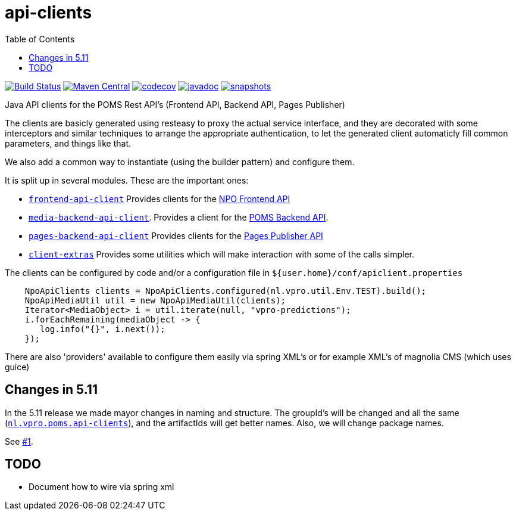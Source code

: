 = api-clients
:toc:

image:https://travis-ci.org/npo-poms/api-clients.svg?[Build Status,link=https://travis-ci.org/npo-poms/api-clients]
image:https://img.shields.io/maven-central/v/nl.vpro.poms.api-clients/api-client-parent.svg?label=Maven%20Central[Maven Central,link=https://search.maven.org/search?q=g:%22nl.vpro.poms.api-clients%22]
image:https://codecov.io/gh/npo-poms/api-clients/branch/master/graph/badge.svg[codecov,link=https://codecov.io/gh/npo-poms/api-clients]
image:http://www.javadoc.io/badge/nl.vpro.poms.api-clients/frontend-api-client.svg?color=blue[javadoc,link=http://www.javadoc.io/doc/nl.vpro.poms.api-clients/frontend-api-client]
image:https://img.shields.io/nexus/s/https/oss.sonatype.org/nl.vpro.poms.api-clients/api-client-parent.svg[snapshots,link=https://oss.sonatype.org/content/repositories/snapshots/nl/vpro/poms/api-clients/]


Java API clients for the POMS Rest API's (Frontend API, Backend API, Pages Publisher)

The clients are basicly generated using resteasy to proxy the actual service interface, and they are decorated with  some interceptors and similar techniques to arrange the appropriate authentication, to let the generated client automaticly fill common parameters, and things like that.

We also add a common way to instantiate (using the builder pattern) and configure them.

It is split up in several modules. These are the important ones:

* link:frontend-api-client[`frontend-api-client`] Provides clients for the https://rs.poms.omroep.nl[NPO Frontend API]

* link:media-backend-api-client[`media-backend-api-client`]. Provides a client for the https://api.poms.omroep.nl[POMS Backend API].

* link:pages-backend-api-client[`pages-backend-api-client`] Provides clients for the https://publish.pages.omroep.nl[Pages Publisher API]

* link:client-extras[`client-extras`] Provides some utilities which will make interaction with some of the calls simpler.

The clients can be configured by code and/or a configuration file in `${user.home}/conf/apiclient.properties`

[source,java]
----
    NpoApiClients clients = NpoApiClients.configured(nl.vpro.util.Env.TEST).build();
    NpoApiMediaUtil util = new NpoApiMediaUtil(clients);
    Iterator<MediaObject> i = util.iterate(null, "vpro-predictions");
    i.forEachRemaining(mediaObject -> {
       log.info("{}", i.next());
    });

----

There are also 'providers' available to configure them easily via spring XML's or for example XML's of magnolia CMS (which uses guice)

== Changes in 5.11

In the 5.11 release we made mayor changes in naming and structure. The groupId's will be changed and all the same (https://search.maven.org/search?q=g:nl.vpro.poms.api-clients[`nl.vpro.poms.api-clients`]), and the artifactIds will get better names. Also, we will change package names.

See link:../../issues/1[#1].

== TODO

* Document how to wire via spring xml
